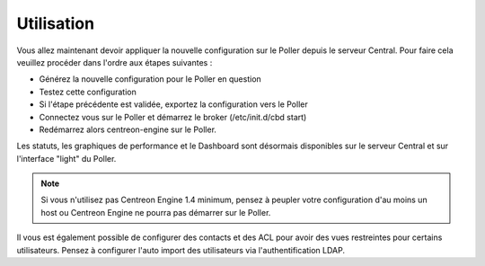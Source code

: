 Utilisation
===========

Vous allez maintenant devoir appliquer la nouvelle configuration sur le Poller depuis le serveur Central. Pour faire cela veuillez procéder dans l'ordre aux étapes suivantes : 

* Générez la nouvelle configuration pour le Poller en question
* Testez cette configuration
* Si l'étape précédente est validée, exportez la configuration vers le Poller 
* Connectez vous sur le Poller et démarrez le broker (/etc/init.d/cbd start)
* Redémarrez alors centreon-engine sur le Poller.

Les statuts, les graphiques de performance et le Dashboard sont désormais disponibles sur le serveur Central et sur l'interface "light" du Poller.

.. note::
  Si vous n'utilisez pas Centreon Engine 1.4 minimum, pensez à peupler votre configuration d'au moins un host ou Centreon Engine ne pourra pas démarrer sur le Poller.

Il vous est également possible de configurer des contacts et des ACL pour avoir des vues restreintes pour certains utilisateurs. Pensez à configurer l'auto import des utilisateurs via l'authentification LDAP.
